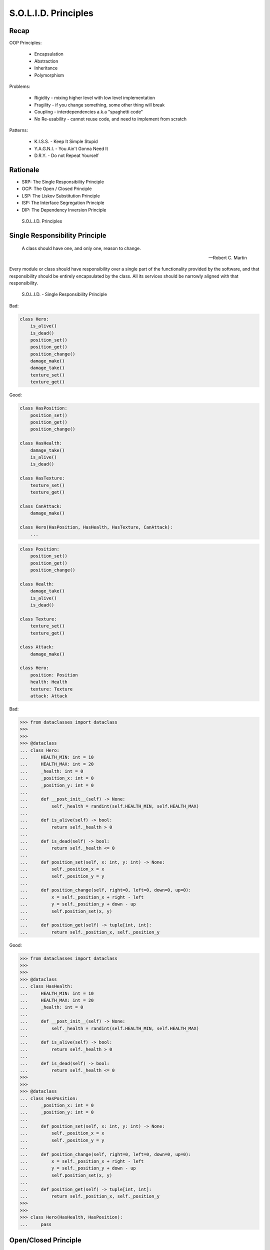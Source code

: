S.O.L.I.D. Principles
=====================


Recap
-----
OOP Principles:

    * Encapsulation
    * Abstraction
    * Inheritance
    * Polymorphism

Problems:

    * Rigidity - mixing higher level with low level implementation
    * Fragility - if you change something, some other thing will break
    * Coupling - interdependencies a.k.a "spaghetti code"
    * No Re-usability - cannot reuse code, and need to implement from scratch

Patterns:

    * K.I.S.S. - Keep It Simple Stupid
    * Y.A.G.N.I. - You Ain't Gonna Need It
    * D.R.Y. - Do not Repeat Yourself


Rationale
---------
* SRP: The Single Responsibility Principle
* OCP: The Open / Closed Principle
* LSP: The Liskov Substitution Principle
* ISP: The Interface Segregation Principle
* DIP: The Dependency Inversion Principle

.. figure:: img/oop-solid.png

    S.O.L.I.D. Principles


Single Responsibility Principle
-------------------------------
.. epigraph::

    A class should have one, and only one, reason to change.

    -- Robert C. Martin

Every module or class should have responsibility over a single part of the
functionality provided by the software, and that responsibility should be
entirely encapsulated by the class. All its services should be narrowly
aligned with that responsibility.

.. figure:: img/oop-solid-srp.png

    S.O.L.I.D. - Single Responsibility Principle

Bad:

.. code-block:: python

    class Hero:
        is_alive()
        is_dead()
        position_set()
        position_get()
        position_change()
        damage_make()
        damage_take()
        texture_set()
        texture_get()

Good:

.. code-block:: python

    class HasPosition:
        position_set()
        position_get()
        position_change()

    class HasHealth:
        damage_take()
        is_alive()
        is_dead()

    class HasTexture:
        texture_set()
        texture_get()

    class CanAttack:
        damage_make()

    class Hero(HasPosition, HasHealth, HasTexture, CanAttack):
        ...

.. code-block:: python

    class Position:
        position_set()
        position_get()
        position_change()

    class Health:
        damage_take()
        is_alive()
        is_dead()

    class Texture:
        texture_set()
        texture_get()

    class Attack:
        damage_make()

    class Hero:
        position: Position
        health: Health
        texture: Texture
        attack: Attack

Bad:

>>> from dataclasses import dataclass
>>>
>>>
>>> @dataclass
... class Hero:
...     HEALTH_MIN: int = 10
...     HEALTH_MAX: int = 20
...     _health: int = 0
...     _position_x: int = 0
...     _position_y: int = 0
...
...     def __post_init__(self) -> None:
...         self._health = randint(self.HEALTH_MIN, self.HEALTH_MAX)
...
...     def is_alive(self) -> bool:
...         return self._health > 0
...
...     def is_dead(self) -> bool:
...         return self._health <= 0
...
...     def position_set(self, x: int, y: int) -> None:
...         self._position_x = x
...         self._position_y = y
...
...     def position_change(self, right=0, left=0, down=0, up=0):
...         x = self._position_x + right - left
...         y = self._position_y + down - up
...         self.position_set(x, y)
...
...     def position_get(self) -> tuple[int, int]:
...         return self._position_x, self._position_y


Good:

>>> from dataclasses import dataclass
>>>
>>>
>>> @dataclass
... class HasHealth:
...     HEALTH_MIN: int = 10
...     HEALTH_MAX: int = 20
...     _health: int = 0
...
...     def __post_init__(self) -> None:
...         self._health = randint(self.HEALTH_MIN, self.HEALTH_MAX)
...
...     def is_alive(self) -> bool:
...         return self._health > 0
...
...     def is_dead(self) -> bool:
...         return self._health <= 0
>>>
>>>
>>> @dataclass
... class HasPosition:
...     _position_x: int = 0
...     _position_y: int = 0
...
...     def position_set(self, x: int, y: int) -> None:
...         self._position_x = x
...         self._position_y = y
...
...     def position_change(self, right=0, left=0, down=0, up=0):
...         x = self._position_x + right - left
...         y = self._position_y + down - up
...         self.position_set(x, y)
...
...     def position_get(self) -> tuple[int, int]:
...         return self._position_x, self._position_y
>>>
>>>
>>> class Hero(HasHealth, HasPosition):
...     pass


Open/Closed Principle
---------------------
.. epigraph::

    Software entities (classes, modules, functions, etc.) should be open for extension, but closed for modification

    -- Bertrand Mayer

.. figure:: img/oop-solid-ocp.png

    S.O.L.I.D. - Open/Closed Principle

* This idea has many different interpretations
* Sometimes it refers to use of abstract base classes to create fixed interfaces with multiple implementations
* The view we take is that objects have internal invariants and that subclasses shouldn't be able to break those invariants
* In other words, the classes capabilities can be extended but the underlying class shouldn't get broken
* Source: [#Hettinger2012]_

Adding new parser (PDF,Txt) class should not break the ``Document`` class.

Bad:

>>> class PDF:
...     pass
>>>
>>> class Txt:
...     pass
>>>
>>> class Docx:
...     pass
>>>
>>> class Document:
...     def __new__(cls, *args, **kwargs):
...         filename, extension = args[0].split('.')
...         if extension == 'pdf':
...             return PDF()
...         elif extension == 'txt':
...             return Txt()
...         elif extension == 'docx':
...             return Docx()
>>>
>>>
>>> file1 = Document('myfile.pdf')
>>> file2 = Document('myfile.txt')
>>>
>>> print(file1)  # doctest: +ELLIPSIS
<PDF object at 0x...>
>>>
>>> print(file2)  # doctest: +ELLIPSIS
<Txt object at 0x...>

Good:

>>> class FileFormat:
...     def __init__(self, *args, **kwargs):
...         ...
>>>
>>> class PDF(FileFormat):
...     pass
>>>
>>> class Txt(FileFormat):
...     pass
>>>
>>> class Docx(FileFormat):
...     pass
>>>
>>>
>>> class Document:
...     def __new__(cls, *args, **kwargs):
...         filename, extension = args[0].split('.')
...         for format in FileFormat.__subclasses__():
...             if extension == format.__name__.lower():
...                 return format(*args, **kwargs)
...         else:
...             raise NotImplementedError(extension)
>>>
>>>
>>> file1 = Document('myfile.pdf')
>>> file2 = Document('myfile.txt')
>>> file3 = Document('myfile.docx')
>>>
>>> print(file1)  # doctest: +ELLIPSIS
<PDF object at 0x...>
>>>
>>> print(file2)  # doctest: +ELLIPSIS
<Txt object at 0x...>
>>>
>>> print(file3)  # doctest: +ELLIPSIS
<Docx object at 0x...>

Good:

>>> class Setosa:
...     pass
>>>
>>> class Versicolor:
...     pass
>>>
>>> class Virginica:
...     pass
>>>
>>>
>>> def factory(species):
...     try:
...         classname = species.capitalize()
...         return globals()[classname]
...     except KeyError:
...         raise NotImplementedError
>>>
>>>
>>> iris = factory('setosa')
>>> print(iris)
<class 'Setosa'>

>>> from random import randint
>>>
>>>
>>> class Critter:
...     HEALTH_MIN: int = 0
...     HEALTH_MAX: int = 10
...
...     def __init__(self) -> None:
...         self._health = randint(self.HEALTH_MIN, self.HEALTH_MAX)
>>>
>>>
>>> class Skeleton(Critter):
...     HEALTH_MIN: int = 10
...     HEALTH_MAX: int = 20
>>>
>>>
>>> class Troll(Hero):
...     HEALTH_MIN: int = 100
...     HEALTH_MAX: int = 200
>>>
>>>
>>> class Dragon(Critter):
...     HEALTH_MIN: int = 1000
...     HEALTH_MAX: int = 2000

>>> from random import randint
>>>
>>>
>>> class Critter:
...     HEALTH_MIN: int = 0
...     HEALTH_MAX: int = 10
...
...     def __init__(self):
...         self._health = self._get_initial_health()
...
...     def _get_initial_health(self):
...         return randint(self.HEALTH_MIN, self.HEALTH_MAX)
>>>
>>>
>>> class Regular(Critter):
...     pass
>>>
>>>
>>> class Elite(Critter):
...     def _get_initial_health(self):
...         hp = super()._get_initial_health()
...         return hp * 2
>>>
>>>
>>> class Boss(Critter):
...     def _get_initial_health(self):
...         hp = super()._get_initial_health()
...         return hp * 10


Liskov Substitution Principle
-----------------------------
.. epigraph::

    Derived classes must be usable through the base class interface,
    without the need for the user to know the difference.

    -- Barbara Liskov

.. epigraph::

    If S is a subtype of T, then objects of type T may be replaced with
    objects of the S

    -- Barbara Liskov

* Objects in a program should be replaceable with instances of their
  subtypes without altering the correctness of that program
* It's all about polymorphism
* Example:

    * Lots of code in Python works with dictionaries
    * An ``OrderedDict`` is a dict subclass that keeps most of the API
      intact (fully Liskov substitutable)
    * It can be used just about everywhere in Python instead of dicts

* Any part of the API which is not fully substitutable is a Liskov violation
* This is common and normal
* In particular, subclasses can have different constructor signatures (for
  example the array API [``from array import array``] is very similar to the
  list API but the constructor is different)
* Goal is to isolate or minimize the impact
* Problem:

    * Taxonomy hierarchies do not neatly transform into useful class
      hierarchies (Circle and Ellipse problem)
    * Substitutability can be a hard problem
    * More importantly, it challenges our conceptual view of a subclass as
      simple a form of specialization
    * Clarity comes from thinking about the design in terms of code reuse
      (the class that has the most reusable code should be the parent)

* Source: [#Hettinger2012]_

.. figure:: img/oop-solid-lsp.png

    S.O.L.I.D. - Liskov Substitution Principle

>>> class mystr(str):
...     pass
>>>
>>>
>>> a = str('Mark Watney')
>>> a.upper()
'MARK WATNEY'
>>>
>>> b = mystr('Mark Watney')
>>> b.upper()
'MARK WATNEY'

>>> from collections import OrderedDict
>>>
>>>
>>> assert hasattr(dict, 'clear')
>>> assert hasattr(dict, 'copy')
>>> assert hasattr(dict, 'fromkeys')
>>> assert hasattr(dict, 'get')
>>> assert hasattr(dict, 'items')
>>> assert hasattr(dict, 'keys')
>>> assert hasattr(dict, 'pop')
>>> assert hasattr(dict, 'popitem')
>>> assert hasattr(dict, 'setdefault')
>>> assert hasattr(dict, 'update')
>>> assert hasattr(dict, 'values')
>>>
>>> assert hasattr(OrderedDict, 'clear')
>>> assert hasattr(OrderedDict, 'copy')
>>> assert hasattr(OrderedDict, 'fromkeys')
>>> assert hasattr(OrderedDict, 'get')
>>> assert hasattr(OrderedDict, 'items')
>>> assert hasattr(OrderedDict, 'keys')
>>> assert hasattr(OrderedDict, 'pop')
>>> assert hasattr(OrderedDict, 'popitem')
>>> assert hasattr(OrderedDict, 'setdefault')
>>> assert hasattr(OrderedDict, 'update')
>>> assert hasattr(OrderedDict, 'values')


Interface Segregation Principle
-------------------------------
* many specific interfaces are better than one general-purpose interface

The interface-segregation principle (ISP) states that no client should be
forced to depend on methods it does not use. ISP splits interfaces that are
very large into smaller and more specific ones so that clients will only have
to know about the methods that are of interest to them. Such shrunken
interfaces are also called role interfaces. ISP is intended to keep a system
decoupled and thus easier to refactor, change, and redeploy. ISP is one of
the five SOLID principles of object-oriented design, similar to the High
Cohesion Principle of GRASP.

.. figure:: img/oop-solid-isp.png

    S.O.L.I.D. Principles - Interface Segregation Principle

.. todo:: Make image about code examples below

Bad:

>>> class Serializable:
...     def json_loads(self):
...         raise NotImplementedError
...
...     def json_dumps(self):
...         raise NotImplementedError
...
...     def pickle_loads(self):
...         raise NotImplementedError
...
...     def pickle_dumps(self):
...         raise NotImplementedError
...
...     def csv_loads(self):
...         raise NotImplementedError
...
...     def csv_dumps(self):
...         raise NotImplementedError
>>>
>>>
>>> class User(Serializable):
...     def __init__(self, firstname, lastname):
...         self.firstname = firstname
...         self.lastname = lastname

Good:

>>> class JSONMixin:
...     def json_loads(self):
...         raise NotImplementedError
...
...     def json_dumps(self):
...         raise NotImplementedError
>>>
>>>
>>> class PickleMixin:
...     def pickle_loads(self):
...         raise NotImplementedError
...
...     def pickle_dumps(self):
...         raise NotImplementedError
>>>
>>>
>>> class CSVMixin:
...     def csv_loads(self):
...         raise NotImplementedError
...
...     def csv_dumps(self):
...         raise NotImplementedError
>>>
>>>
>>> class User(JSONMixin, PickleMixin, CSVMixin):
...     def __init__(self, firstname, lastname):
...         self.firstname = firstname
...         self.lastname = lastname


Dependency Inversion Principle
------------------------------
.. epigraph::

    Clients should not be forced to depend on methods that they do not use.
    Program to an interface, not an implementation.

    -- Robert C. Martin

* https://medium.com/swlh/isp-the-interface-segregation-principle-a3416f3ac8f5
* one should depend upon abstractions, not concretions
* decoupling software modules

.. figure:: img/oop-solid-dip.png

    S.O.L.I.D. - Dependency Inversion Principle

.. figure:: img/oop-solid-deps.png

    Class Dependencies should depend upon abstractions, not concretions

When following this principle, the conventional dependency relationships
established from high-level, policy-setting modules to low-level, dependency
modules are reversed, thus rendering high-level modules independent of the
low-level module implementation details. The principle states:

    1. High-level modules should not depend on low-level modules. Both should
       depend on abstractions.

    2. Abstractions should not depend on details. Details should depend on
       abstractions.

By dictating that both high-level and low-level objects must depend on the
same abstraction this design principle inverts the way some people may think
about object-oriented programming.

Bad:

>>> watney = 'Astronaut'
>>>
>>> if watney == 'Astronaut':
...     print('Hello')
... elif watney == 'Cosmonaut':
...     print('Привет!')
... elif watney == 'Taikonaut':
...     print('你好')
... else:
...     print('Default Value')
Hello

Good:

>>> class Astronaut:
...     def say_hello(self):
...         print('Hello')
>>>
>>> class Cosmonaut:
...     def say_hello(self):
...         print('Привет!')
>>>
>>> class Taikonaut:
...     def say_hello(self):
...         print('你好')
>>>
>>>
>>> watney = Astronaut()
>>> watney.say_hello()
Hello

>>> class Cache:
...     def get(self, key: str) -> str: raise NotImplementedError
...     def set(self, key: str, value: str) -> None: raise NotImplementedError
...     def is_valid(self, key: str) -> bool: raise NotImplementedError
>>>
>>> class CacheDatabase(Cache):
...     def is_valid(self, key: str) -> bool:
...         ...
...
...     def get(self, key: str) -> str:
...         ...
...
...     def set(self, key: str, value: str) -> None:
...         ...
>>>
>>>
>>> db: Cache = CacheDatabase()
>>> db.set('name', 'Jan Twardowski')
>>> db.is_valid('name')
>>> db.get('name')


References
----------
.. [#Hettinger2012] Raymond Hettinger. The Art of Subclassing. 2012. https://www.youtube.com/watch?v=miGolgp9xq8


Assignments
-----------
.. todo:: Create assignments
